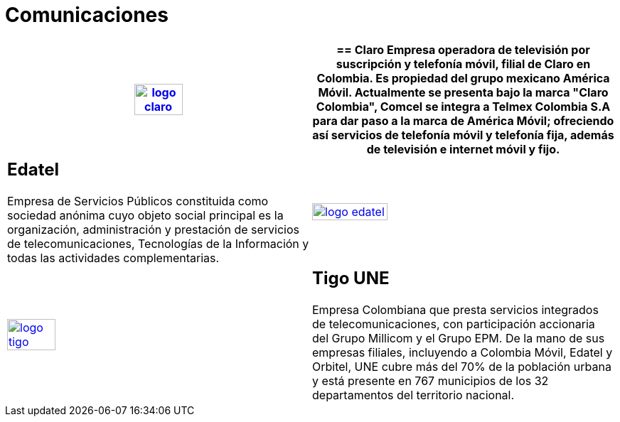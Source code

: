 :slug: clientes/comunicaciones/
:category: clientes
:description: FLUID es una compañía especializada en seguridad informática, ethical hacking, pruebas de intrusión y detección de vulnerabilidades en aplicaciones con más de 18 años prestando sus servicios en el mercado colombiano. Aquí presentamos nuestras soluciones en el sector de las comunicaciones.
:keywords: FLUID, Seguridad, Clientes, Comunicaciones, Pentesting, Ethical Hacking.
:translate: customers/communications/

= Comunicaciones

[role="Comunicaciones tb-alt"]
[cols=2, frame="none"]
|====
^.^a|image:logo-claro.png[logo claro, width=40%, link=https://www.claro.com.co/personas/institucional/]

a|== Claro

Empresa operadora de televisión por suscripción y telefonía móvil, filial de Claro en Colombia. 
Es propiedad del grupo mexicano América Móvil. Actualmente se presenta bajo la marca 
"Claro Colombia", Comcel se integra a Telmex Colombia S.A para dar paso a la marca de América Móvil; 
ofreciendo así servicios de telefonía móvil y telefonía fija, además de televisión e internet móvil y fijo.

a|== Edatel

Empresa de Servicios Públicos constituida como sociedad anónima cuyo objeto social 
principal es la organización, administración y prestación de servicios de telecomunicaciones, 
Tecnologías de la Información y todas las actividades complementarias.

^.^a|image:logo-edatel.png[logo edatel, width=50%, link=https://www.edatel.com.co/nuestra-compania/informacion-corporativa/quienes-somos]

^.^a|image:logo-tigo.png[logo tigo, width=40%, link=https://www.tigo.com.co/nuestra-compania]

a|== Tigo UNE

Empresa Colombiana que presta servicios integrados de telecomunicaciones, con 
participación accionaria del Grupo Millicom y el Grupo EPM. De la mano de sus empresas 
filiales, incluyendo a Colombia Móvil, Edatel y Orbitel, UNE cubre más del 70% de la 
población urbana y está presente en 767 municipios de los 32 departamentos del territorio nacional.


|====
